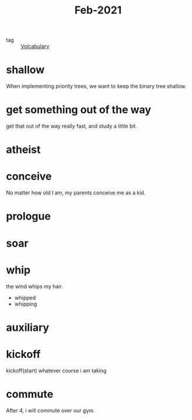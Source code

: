 #+title: Feb-2021
#+ROAM_TAGS: Volcabulary

- tag :: [[file:20201027222847-volcabulary.org][Volcabulary]] 

* shallow

  When implementing priority trees, we want to keep the binary tree shallow.

* get something out of the way

  get that out of the way really fast, and study a little bit.

* atheist

* conceive

  No matter how old I am, my parents conceive me as a kid.

* prologue

* soar

* whip
  
  the wind whips my hair.

  - whipped
  - whipping

* auxiliary

* kickoff

  kickoff(start) whatever course i am taking

* commute

  After 4, i will commute over our gym.
